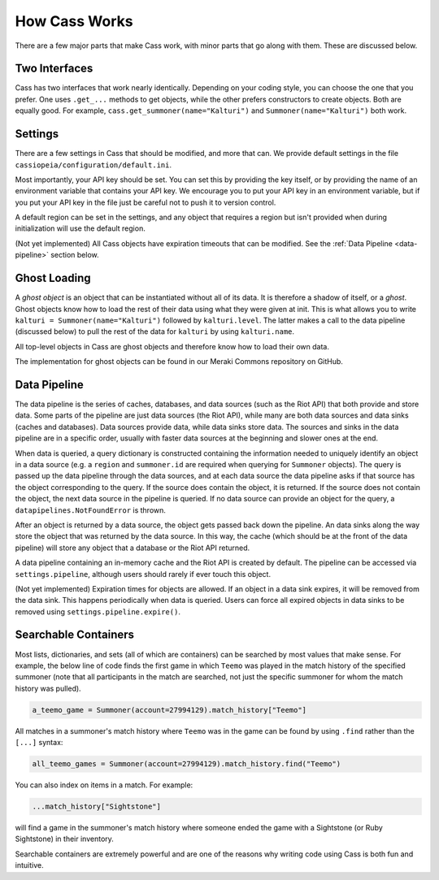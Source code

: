 .. _inner-workings:

How Cass Works
==============

There are a few major parts that make Cass work, with minor parts that go along with them. These are discussed below.


.. _interfaces:

Two Interfaces
""""""""""""""

Cass has two interfaces that work nearly identically. Depending on your coding style, you can choose the one that you prefer. One uses ``.get_...`` methods to get objects, while the other prefers constructors to create objects. Both are equally good. For example, ``cass.get_summoner(name="Kalturi")`` and ``Summoner(name="Kalturi")`` both work.


Settings
""""""""

There are a few settings in Cass that should be modified, and more that can. We provide default settings in the file ``cassiopeia/configuration/default.ini``.

Most importantly, your API key should be set. You can set this by providing the key itself, or by providing the name of an environment variable that contains your API key. We encourage you to put your API key in an environment variable, but if you put your API key in the file just be careful not to push it to version control.

A default region can be set in the settings, and any object that requires a region but isn't provided when during initialization will use the default region.

(Not yet implemented) All Cass objects have expiration timeouts that can be modified. See the :ref:`Data Pipeline <data-pipeline>` section below.


.. _ghost-loading:

Ghost Loading
"""""""""""""

A *ghost object* is an object that can be instantiated without all of its data. It is therefore a shadow of itself, or a *ghost*. Ghost objects know how to load the rest of their data using what they were given at init. This is what allows you to write ``kalturi = Summoner(name="Kalturi")`` followed by ``kalturi.level``. The latter makes a call to the data pipeline (discussed below) to pull the rest of the data for ``kalturi`` by using ``kalturi.name``.

All top-level objects in Cass are ghost objects and therefore know how to load their own data.

The implementation for ghost objects can be found in our Meraki Commons repository on GitHub.


.. _data-pipeline:

Data Pipeline
"""""""""""""

The data pipeline is the series of caches, databases, and data sources (such as the Riot API) that both provide and store data. Some parts of the pipeline are just data sources (the Riot API), while many are both data sources and data sinks (caches and databases). Data sources provide data, while data sinks store data. The sources and sinks in the data pipeline are in a specific order, usually with faster data sources at the beginning and slower ones at the end.

When data is queried, a query dictionary is constructed containing the information needed to uniquely identify an object in a data source (e.g. a ``region`` and ``summoner.id`` are required when querying for ``Summoner`` objects). The query is passed up the data pipeline through the data sources, and at each data source the data pipeline asks if that source has the object corresponding to the query. If the source does contain the object, it is returned. If the source does not contain the object, the next data source in the pipeline is queried. If no data source can provide an object for the query, a ``datapipelines.NotFoundError`` is thrown.

After an object is returned by a data source, the object gets passed back down the pipeline. An data sinks along the way store the object that was returned by the data source. In this way, the cache (which should be at the front of the data pipeline) will store any object that a database or the Riot API returned.

A data pipeline containing an in-memory cache and the Riot API is created by default. The pipeline can be accessed via ``settings.pipeline``, although users should rarely if ever touch this object.

(Not yet implemented) Expiration times for objects are allowed. If an object in a data sink expires, it will be removed from the data sink. This happens periodically when data is queried. Users can force all expired objects in data sinks to be removed using ``settings.pipeline.expire()``.


.. _searchable:

Searchable Containers
"""""""""""""""""""""

Most lists, dictionaries, and sets (all of which are containers) can be searched by most values that make sense. For example, the below line of code finds the first game in which ``Teemo`` was played in the match history of the specified summoner (note that all participants in the match are searched, not just the specific summoner for whom the match history was pulled).

.. code-block:: python

    a_teemo_game = Summoner(account=27994129).match_history["Teemo"]

All matches in a summoner's match history where ``Teemo`` was in the game can be found by using ``.find`` rather than the ``[...]`` syntax:

.. code-block:: python

    all_teemo_games = Summoner(account=27994129).match_history.find("Teemo")

You can also index on items in a match. For example:

.. code-block:: python

    ...match_history["Sightstone"]

will find a game in the summoner's match history where someone ended the game with a Sightstone (or Ruby Sightstone) in their inventory.

Searchable containers are extremely powerful and are one of the reasons why writing code using Cass is both fun and intuitive.
